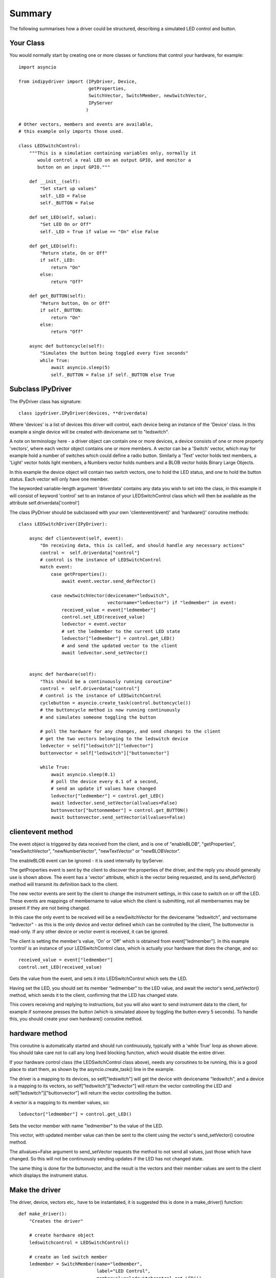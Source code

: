 Summary
=======

The following summarises how a driver could be structured, describing a simulated LED control and button.

Your Class
^^^^^^^^^^

You would normally start by creating one or more classes or functions that control your hardware, for example::

    import asyncio

    from indipydriver import (IPyDriver, Device,
                              getProperties,
                              SwitchVector, SwitchMember, newSwitchVector,
                              IPyServer
                             )

    # Other vectors, members and events are available,
    # this example only imports those used.

    class LEDSwitchControl:
        """This is a simulation containing variables only, normally it
           would control a real LED on an output GPIO, and monitor a
           button on an input GPIO."""

        def __init__(self):
            "Set start up values"
            self._LED = False
            self._BUTTON = False

        def set_LED(self, value):
            "Set LED On or Off"
            self._LED = True if value == "On" else False

        def get_LED(self):
            "Return state, On or Off"
            if self._LED:
                return "On"
            else:
                return "Off"

        def get_BUTTON(self):
            "Return button, On or Off"
            if self._BUTTON:
                return "On"
            else:
                return "Off"

        async def buttoncycle(self):
            "Simulates the button being toggled every five seconds"
            while True:
                await asyncio.sleep(5)
                self._BUTTON = False if self._BUTTON else True



Subclass IPyDriver
^^^^^^^^^^^^^^^^^^

The IPyDriver class has signature::

    class ipydriver.IPyDriver(devices, **driverdata)

Where 'devices' is a list of devices this driver will control, each device being an instance of the 'Device' class. In this example a single device will be created with devicename set to "ledswitch".

A note on terminology here - a driver object can contain one or more devices, a device consists of one or more property 'vectors', where each vector object contains one or more members. A vector can be a 'Switch' vector, which may for example hold a number of switches which could define a radio button. Similarly a 'Text' vector holds text members, a 'Light' vector holds light members, a Numbers vector holds numbers and a BLOB vector holds Binary Large Objects.

In this example the device object will contain two switch vectors, one to hold the LED status, and one to hold the button status. Each vector will only have one member.

The keyworded variable-length argument 'driverdata' contains any data you wish to set into the class, in this example it will consist of keyword 'control' set to an instance of your LEDSwitchControl class which will then be available as the attribute self.driverdata['control']

The class IPyDriver should be subclassed with your own 'clientevent(event)' and 'hardware()' coroutine methods::

    class LEDSwitchDriver(IPyDriver):

        async def clientevent(self, event):
            "On receiving data, this is called, and should handle any necessary actions"
            control =  self.driverdata["control"]
            # control is the instance of LEDSwitchControl
            match event:
                case getProperties():
                    await event.vector.send_defVector()

                case newSwitchVector(devicename="ledswitch",
                                     vectorname="ledvector") if "ledmember" in event:
                    received_value = event["ledmember"]
                    control.set_LED(received_value)
                    ledvector = event.vector
                    # set the ledmember to the current LED state
                    ledvector["ledmember"] = control.get_LED()
                    # and send the updated vector to the client
                    await ledvector.send_setVector()


        async def hardware(self):
            "This should be a continuously running coroutine"
            control =  self.driverdata["control"]
            # control is the instance of LEDSwitchControl
            cyclebutton = asyncio.create_task(control.buttoncycle())
            # the buttoncycle method is now running continuously
            # and simulates someone toggling the button

            # poll the hardware for any changes, and send changes to the client
            # get the two vectors belonging to the ledswitch device
            ledvector = self["ledswitch"]["ledvector"]
            buttonvector = self["ledswitch"]["buttonvector"]

            while True:
                await asyncio.sleep(0.1)
                # poll the device every 0.1 of a second,
                # send an update if values have changed
                ledvector["ledmember"] = control.get_LED()
                await ledvector.send_setVector(allvalues=False)
                buttonvector["buttonmember"] = control.get_BUTTON()
                await buttonvector.send_setVector(allvalues=False)


clientevent method
^^^^^^^^^^^^^^^^^^

The event object is triggered by data received from the client, and is one of "enableBLOB", "getProperties", "newSwitchVector", "newNumberVector", "newTextVector" or "newBLOBVector".

The enableBLOB event can be ignored - it is used internally by IpyServer.

The getProperties event is sent by the client to discover the properties of the driver, and the reply you should generally use is shown above. The event has a 'vector' attribute, which is the vector being requested, and its send_defVector() method will transmit its definition back to the client.

The new vector events are sent by the client to change the instrument settings, in this case to switch on or off the LED. These events are mappings of membername to value which the client is submitting, not all membernames may be present if they are not being changed.

In this case the only event to be received will be a newSwitchVector for the devicename "ledswitch", and vectorname "ledvector" - as this is the only device and vector defined which can be controlled by the client, The buttonvector is read-only. If any other device or vector event is received, it can be ignored.

The client is setting the member's value, 'On' or 'Off' which is obtained from event["ledmember"]. In this example 'control' is an instance of your LEDSwitchControl class, which is actually your hardware that does the change, and so::

        received_value = event["ledmember"]
        control.set_LED(received_value)

Gets the value from the event, and sets it into LEDSwitchControl which sets the LED.

Having set the LED, you should set its member "ledmember" to the LED value, and await the vector's send_setVector() method, which sends it to the client, confirming that the LED has changed state.

This covers receiving and replying to instructions, but you will also want to send instrument data to the client, for example if someone presses the button (which is simulated above by toggling the button every 5 seconds).  To handle this, you should create your own hardware() coroutine method.

hardware method
^^^^^^^^^^^^^^^

This coroutine is automatically started and should run continuously, typically with a 'while True' loop as shown above. You should take care not to call any long lived blocking function, which would disable the entire driver.

If your hardware control class (the LEDSwitchControl class above), needs any coroutines to be running, this is a good place to start them, as shown by the asyncio.create_task() line in the example.

The driver is a mapping to its devices, so self["ledswitch"] will get the device with devicename "ledswitch", and a device is a mapping to its vectors, so self["ledswitch"]["ledvector"] will return the vector controlling the LED and self["ledswitch"]["buttonvector"] will return the vector controlling the button.

A vector is a mapping to its member values, so::

    ledvector["ledmember"] = control.get_LED()

Sets the vector member with name "ledmember" to the value of the LED.

This vector, with updated member value can then be sent to the client using the vector's send_setVector() coroutine method.

The allvalues=False argument to send_setVector requests the method to not send all values, just those which have changed. So this will not be continuously sending updates if the LED has not changed state.

The same thing is done for the buttonvector, and the result is the vectors and their member values are sent to the client which displays the instrument status.


Make the driver
^^^^^^^^^^^^^^^

The driver, device, vectors etc,. have to be instantiated, it is suggested this is done in a make_driver() function::

    def make_driver():
        "Creates the driver"

        # create hardware object
        ledswitchcontrol = LEDSwitchControl()

        # create an led switch member
        ledmember = SwitchMember(name="ledmember",
                                 label="LED Control",
                                 membervalue=ledswitchcontrol.get_LED())

        # create a vector, in this case containing the single switch member.
        ledvector = SwitchVector(name="ledvector",
                                 label="LED Control",
                                 group="Control",
                                 perm="rw",
                                 rule = "AtMostOne",
                                 state="Ok",
                                 switchmembers=[ledmember] )

        # create a button member
        buttonmember = SwitchMember(name="buttonmember",
                                    label="Button Status",
                                    membervalue=ledswitchcontrol.get_BUTTON())

        # create a vector for the button.
        buttonvector = SwitchVector(name="buttonvector",
                                    label="Button status",
                                    group="Control",
                                    perm="ro",
                                    rule = "AtMostOne",
                                    state="Ok",
                                    switchmembers=[buttonmember] )

        # create a Device, containing the vectors
        ledswitch = Device( devicename="ledswitch", properties=[ledvector, buttonvector] )

        # Create the LEDSwitchDriver, in this case containing a single device,
        # together with your hardware object
        ledswitchdriver = LEDSwitchDriver(devices=[ledswitch], control=ledswitchcontrol)

        # and return the driver
        return ledswitchdriver

The various vector and member classes and their arguments are detailed further in this documentation.

Run the driver
^^^^^^^^^^^^^^

To run the driver include::

    if __name__ == "__main__":

        driver = make_driver()
        asyncio.run(driver.asyncrun())

In this case the driver will communicate on stdin and stdout if executed.

Alternatively::

    if __name__ == "__main__":

        driver = make_driver()
        server = IPyServer([driver], host="localhost", port=7624, maxconnections=5)
        asyncio.run(server.asyncrun())

In this case, the driver is set to listen on a host/port rather than stdin and stdout. If the host, port and maxconnections are not specified in the IPyServer call, the values shown above are the defaults.

The IPyServer class takes a list of drivers, only one in this example, and serves them all on the host/port. It allows connections from multiple clients. The drivers must all be created from IPyDriver subclasses - this is not a general purpose server able to run third party INDI drivers created with other languages or tools.

The next few pages of this documentation list the classes describing property vectors and members, if you wish to skip to further examples, see :ref:`example1`.
